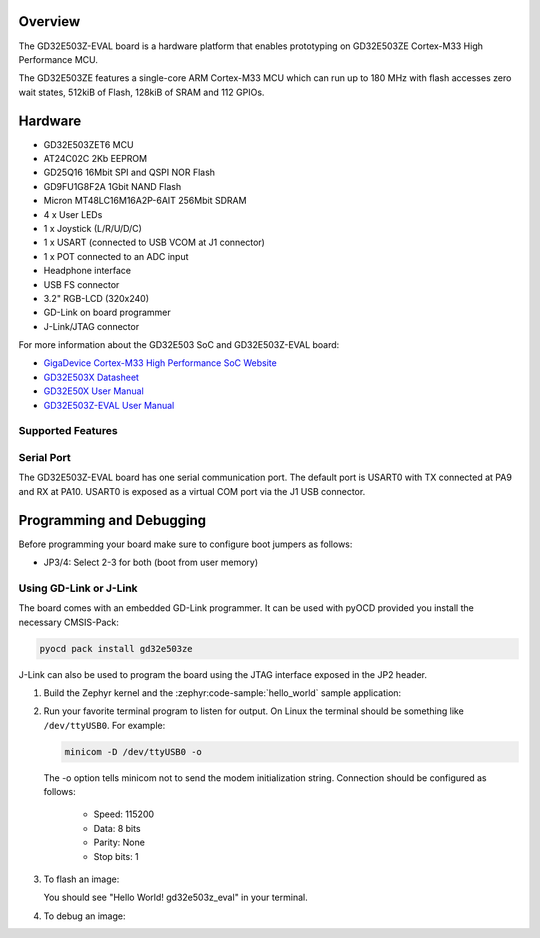 .. zephyr:board:: gd32e503z_eval

Overview
********

The GD32E503Z-EVAL board is a hardware platform that enables prototyping
on GD32E503ZE Cortex-M33 High Performance MCU.

The GD32E503ZE features a single-core ARM Cortex-M33 MCU which can run up
to 180 MHz with flash accesses zero wait states, 512kiB of Flash, 128kiB of
SRAM and 112 GPIOs.

Hardware
********

- GD32E503ZET6 MCU
- AT24C02C 2Kb EEPROM
- GD25Q16 16Mbit SPI and QSPI NOR Flash
- GD9FU1G8F2A 1Gbit NAND Flash
- Micron MT48LC16M16A2P-6AIT 256Mbit SDRAM
- 4 x User LEDs
- 1 x Joystick (L/R/U/D/C)
- 1 x USART (connected to USB VCOM at J1 connector)
- 1 x POT connected to an ADC input
- Headphone interface
- USB FS connector
- 3.2" RGB-LCD (320x240)
- GD-Link on board programmer
- J-Link/JTAG connector

For more information about the GD32E503 SoC and GD32E503Z-EVAL board:

- `GigaDevice Cortex-M33 High Performance SoC Website`_
- `GD32E503X Datasheet`_
- `GD32E50X User Manual`_
- `GD32E503Z-EVAL User Manual`_

Supported Features
==================

.. zephyr:board-supported-hw::

Serial Port
===========

The GD32E503Z-EVAL board has one serial communication port. The default port
is USART0 with TX connected at PA9 and RX at PA10. USART0 is exposed as a
virtual COM port via the J1 USB connector.

Programming and Debugging
*************************

.. zephyr:board-supported-runners::

Before programming your board make sure to configure boot jumpers as
follows:

- JP3/4: Select 2-3 for both (boot from user memory)

Using GD-Link or J-Link
=======================

The board comes with an embedded GD-Link programmer. It can be used with pyOCD
provided you install the necessary CMSIS-Pack:

.. code-block:: console

   pyocd pack install gd32e503ze

J-Link can also be used to program the board using the JTAG interface exposed in
the JP2 header.

#. Build the Zephyr kernel and the :zephyr:code-sample:`hello_world` sample application:

   .. zephyr-app-commands::
      :zephyr-app: samples/hello_world
      :board: gd32e503z_eval
      :goals: build
      :compact:

#. Run your favorite terminal program to listen for output. On Linux the
   terminal should be something like ``/dev/ttyUSB0``. For example:

   .. code-block:: console

      minicom -D /dev/ttyUSB0 -o

   The -o option tells minicom not to send the modem initialization
   string. Connection should be configured as follows:

      - Speed: 115200
      - Data: 8 bits
      - Parity: None
      - Stop bits: 1

#. To flash an image:

   .. zephyr-app-commands::
      :zephyr-app: samples/hello_world
      :board: gd32e503z_eval
      :goals: flash
      :compact:

   You should see "Hello World! gd32e503z_eval" in your terminal.

#. To debug an image:

   .. zephyr-app-commands::
      :zephyr-app: samples/hello_world
      :board: gd32e503z_eval
      :goals: debug
      :compact:

.. _GigaDevice Cortex-M33 High Performance SoC Website:
   https://www.gigadevice.com/product/mcu/high-performance-mcus

.. _GD32E503X Datasheet:
   https://gd32mcu.com/download/down/document_id/252/path_type/1

.. _GD32E50X User Manual:
   https://www.gd32mcu.com/download/down/document_id/249/path_type/1

.. _GD32E503Z-EVAL User Manual:
   https://www.gd32mcu.com/data/documents/evaluationBoard/GD32E50x_Demo_Suites_V1.2.1.rar
